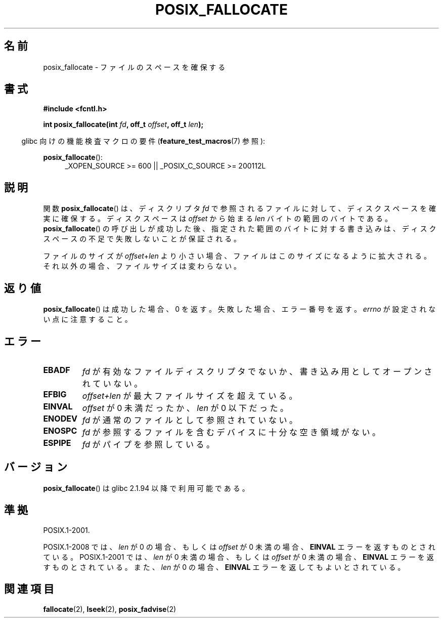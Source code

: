 .\" Copyright (c) 2006, Michael Kerrisk <mtk.manpages@gmail.com>
.\"
.\" Permission is granted to make and distribute verbatim copies of this
.\" manual provided the copyright notice and this permission notice are
.\" preserved on all copies.
.\"
.\" Permission is granted to copy and distribute modified versions of this
.\" manual under the conditions for verbatim copying, provided that the
.\" entire resulting derived work is distributed under the terms of a
.\" permission notice identical to this one.
.\"
.\" Since the Linux kernel and libraries are constantly changing, this
.\" manual page may be incorrect or out-of-date.  The author(s) assume no
.\" responsibility for errors or omissions, or for damages resulting from
.\" the use of the information contained herein.  The author(s) may not
.\" have taken the same level of care in the production of this manual,
.\" which is licensed free of charge, as they might when working
.\" professionally.
.\"
.\" Formatted or processed versions of this manual, if unaccompanied by
.\" the source, must acknowledge the copyright and authors of this work.
.\"
.\"*******************************************************************
.\"
.\" This file was generated with po4a. Translate the source file.
.\"
.\"*******************************************************************
.TH POSIX_FALLOCATE 3 2010\-09\-20 GNU "Linux Programmer's Manual"
.SH 名前
posix_fallocate \- ファイルのスペースを確保する
.SH 書式
.nf
\fB#include <fcntl.h>\fP
.sp
\fBint posix_fallocate(int \fP\fIfd\fP\fB, off_t \fP\fIoffset\fP\fB, off_t \fP\fIlen\fP\fB);\fP
.fi
.sp
.ad l
.in -4n
glibc 向けの機能検査マクロの要件 (\fBfeature_test_macros\fP(7)  参照):
.in
.sp
\fBposix_fallocate\fP():
.RS 4
_XOPEN_SOURCE\ >=\ 600 || _POSIX_C_SOURCE\ >=\ 200112L
.RE
.ad
.SH 説明
関数 \fBposix_fallocate\fP()  は、ディスクリプタ \fIfd\fP で参照されるファイルに対して、ディスクスペースを確実に確保する。
ディスクスペースは \fIoffset\fP から始まる \fIlen\fP バイトの範囲のバイトである。 \fBposix_fallocate\fP()
の呼び出しが成功した後、指定された範囲のバイトに対する書き込みは、 ディスクスペースの不足で失敗しないことが保証される。

ファイルのサイズが \fIoffset\fP+\fIlen\fP より小さい場合、ファイルはこのサイズになるように拡大される。
それ以外の場合、ファイルサイズは変わらない。
.SH 返り値
\fBposix_fallocate\fP()  は成功した場合、0 を返す。 失敗した場合、エラー番号を返す。 \fIerrno\fP
が設定されない点に注意すること。
.SH エラー
.TP 
\fBEBADF\fP
\fIfd\fP が有効なファイルディスクリプタでないか、 書き込み用としてオープンされていない。
.TP 
\fBEFBIG\fP
\fIoffset+len\fP が最大ファイルサイズを超えている。
.TP 
\fBEINVAL\fP
\fIoffset\fP が 0 未満だったか、 \fIlen\fP が 0 以下だった。
.TP 
\fBENODEV\fP
\fIfd\fP が通常のファイルとして参照されていない。
.TP 
\fBENOSPC\fP
\fIfd\fP が参照するファイルを含むデバイスに十分な空き領域がない。
.TP 
\fBESPIPE\fP
\fIfd\fP がパイプを参照している。
.SH バージョン
\fBposix_fallocate\fP()  は glibc 2.1.94 以降で利用可能である。
.SH 準拠
POSIX.1\-2001.

POSIX.1\-2008 では、 \fIlen\fP が 0 の場合、もしくは \fIoffset\fP が 0 未満の場合、 \fBEINVAL\fP
エラーを返すものとされている。 POSIX.1\-2001 では、 \fIlen\fP が 0 未満の場合、もしくは \fIoffset\fP が 0 未満の場合、
\fBEINVAL\fP エラーを返すものとされている。また、 \fIlen\fP が 0 の場合、 \fBEINVAL\fP エラーを返してもよいとされている。
.SH 関連項目
\fBfallocate\fP(2), \fBlseek\fP(2), \fBposix_fadvise\fP(2)
